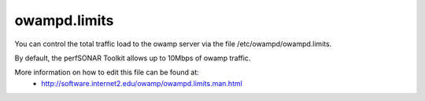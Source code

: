 *************
owampd.limits
*************

You can control the total traffic load to the owamp server via the file /etc/owampd/owampd.limits.

By default, the perfSONAR Toolkit allows up to 10Mbps of owamp traffic.

More information on how to edit this file can be found at:
  * http://software.internet2.edu/owamp/owampd.limits.man.html


